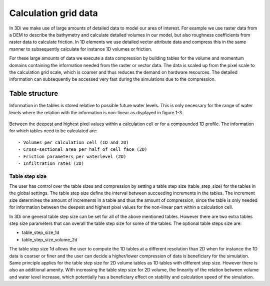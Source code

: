 Calculation grid data
=====================

In 3Di we make use of large amounts of detailed data to model our area of interest. For example we use raster data from a DEM to describe the bathymetry and calculate detailed volumes in our model, but also roughness coefficients from raster data to calculate friction. In 1D elements we use detailed vector attribute data and compress this in the same manner to subsequently calculate for instance 1D volumes or friction. 

For these large amounts of data we execute a data compression by building tables for the volume and momentum domains containing the information needed from the raster or vector data. The data is scaled up from the pixel scale to the calculation grid scale, which is coarser and thus reduces the demand on hardware resources. The detailed information can subsequently be accessed very fast during the simulations due to the compression. 

Table structure
---------------

Information in the tables is stored relative to possible future water levels. This is only necessary for the range of water levels where the relation with the information is non-linear as displayed in figure 1-3. 


.. figure:: image/crossection_table_increments.png
     :alt: Figure 1 Table increments 2D
   
   
.. figure:: image/table_1d_increments.png
     :alt: Figure2 Table increments 1D

   
.. figure:: image/volume_table_2d_increments.png
     :alt: Figure 3 Table structure 2D


Between the deepest and highest pixel values within a calculation cell or for a compounded 1D profile. The information for which tables need to be calculated are::

 - Volumes per calculation cell (1D and 2D)
 - Cross-sectional area per half of cell face (2D)
 - Friction parameters per waterlevel (2D)
 - Infiltration rates (2D)


Table step size
^^^^^^^^^^^^^^^

The user has control over the table sizes and compression by setting a table step size (table_step_size) for the tables in the global settings. The table step size define the interval between succeeding increments in the tables. The increment size determines the amount of increments in a table and thus the amount of compression, since the table is only needed for information between the deepest and highest pixel values for the non-linear part within a calculation cell. 

In 3Di one general table step size can be set for all of the above mentioned tables. However there are two extra tables step size parameters that can overall the table step size for some of the tables. The optional table steps size are:

* table_step_size_1d
* table_step_size_volume_2d

The table step size 1d allows the user to compute the 1D tables at a different resolution than 2D when for instance the 1D data is coarser or finer and the user can decide a higher/lower compression of data is beneficiary for the simulation. 
Same principle applies for the table step size for 2D volume tables as 1D tables with different step size. However there is also an additional amenity. With increasing the table step size for 2D volume, the linearity of the relation between volume and water level increase, which potentially has a beneficiary effect on stability and calculation speed of the simulation. 
